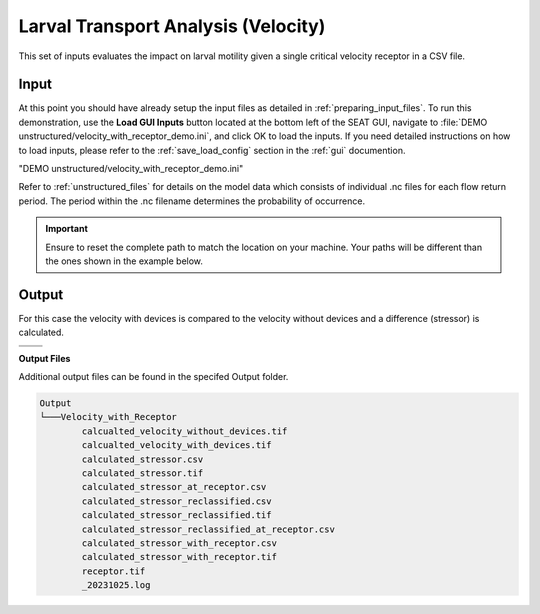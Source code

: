 Larval Transport Analysis (Velocity)
^^^^^^^^^^^^^^^^^^^^^^^^^^^^^^^^^^^^

This set of inputs evaluates the impact on larval motility given a single critical velocity receptor in a CSV file.

Input
""""""
At this point you should have already setup the input files as detailed in :ref:`preparing_input_files`. To run this demonstration, use the **Load GUI Inputs** button located at the bottom left of the SEAT GUI, navigate to :file:`DEMO unstructured/velocity_with_receptor_demo.ini`, and click OK to load the inputs. If you need detailed instructions on how to load inputs, please refer to the :ref:`save_load_config` section in the :ref:`gui` documention.

"DEMO unstructured/velocity_with_receptor_demo.ini"

Refer to :ref:`unstructured_files` for details on the model data which consists of individual .nc files for each flow return period. The period within the .nc filename determines the probability of occurrence.

.. Important::
   Ensure to reset the complete path to match the location on your machine. Your paths will be different than the ones shown in the example below.

.. figure:: ../../media/tanana_velocity_with_receptor_input.webp
   :scale: 100 %
   :alt: Tanana sedimentation example input

Output
""""""
  
For this case the velocity with devices is compared to the velocity without devices and a difference (stressor) is calculated.


.. list-table:: 
   :widths: 50 50
   :class: image-matrix

   * - .. image:: ../../media/tanana_velocity_layers.webp
         :scale: 70 %
         :alt: Layers
         :align: center

       .. raw:: html

          <div style="text-align: center;">Layers Legend</div>

     - .. image:: ../../media/tanana_velocity_stressor_reclassified.webp
         :scale: 25 %
         :alt: Calculated Stressor Reclassified
         :align: center

       .. raw:: html

          <div style="text-align: center;">Calculated Stressor Reclassified</div>

   * - .. image:: ../../media/tanana_velocity_stressor_with_receptor.webp
         :scale: 25 %
         :alt: Stressor with Receptor
         :align: center

       .. raw:: html

          <div style="text-align: center;">Stressor with Receptor</div>

     - .. image:: ../../media/tanana_velocity_stressor.webp
         :scale: 25 %
         :alt: Calculated Stressor
         :align: center

       .. raw:: html

          <div style="text-align: center;">Calculated Stressor</div>

**Output Files**

Additional output files can be found in the specifed Output folder.

.. code-block::

    Output
    └───Velocity_with_Receptor
            calcualted_velocity_without_devices.tif
            calcualted_velocity_with_devices.tif
            calculated_stressor.csv
            calculated_stressor.tif
            calculated_stressor_at_receptor.csv
            calculated_stressor_reclassified.csv
            calculated_stressor_reclassified.tif
            calculated_stressor_reclassified_at_receptor.csv
            calculated_stressor_with_receptor.csv
            calculated_stressor_with_receptor.tif
            receptor.tif
            _20231025.log      